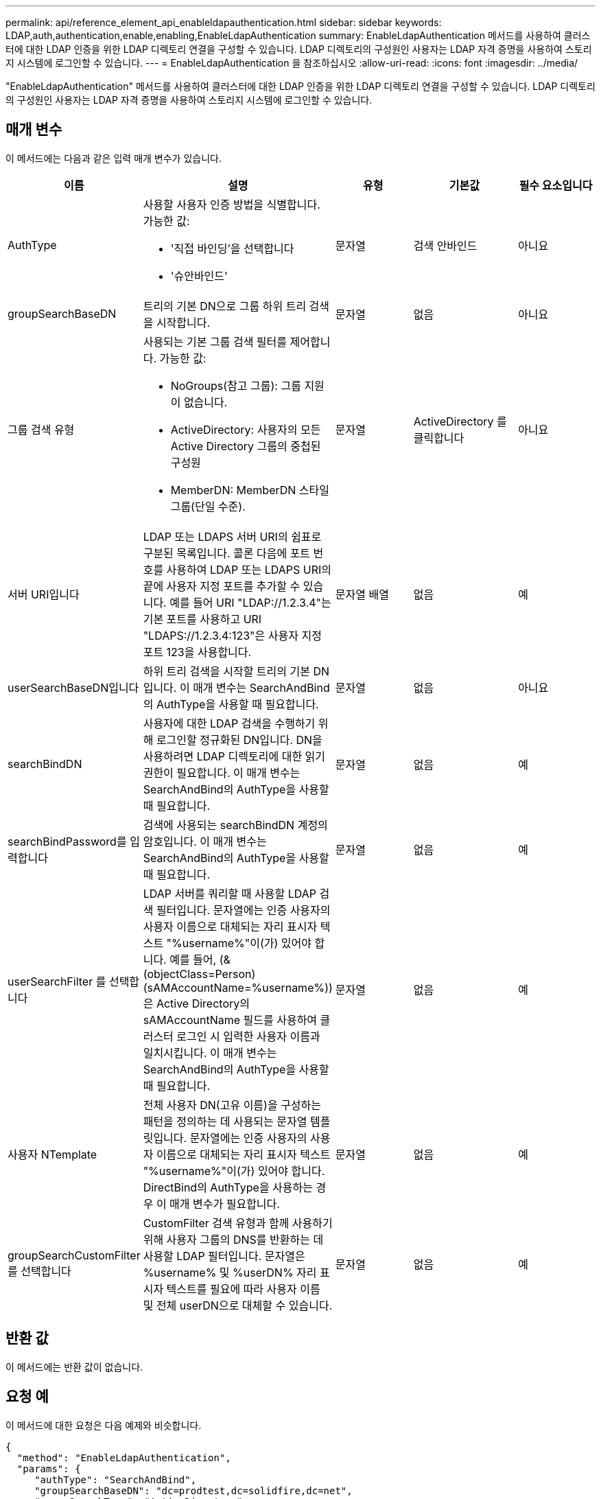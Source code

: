 ---
permalink: api/reference_element_api_enableldapauthentication.html 
sidebar: sidebar 
keywords: LDAP,auth,authentication,enable,enabling,EnableLdapAuthentication 
summary: EnableLdapAuthentication 메서드를 사용하여 클러스터에 대한 LDAP 인증을 위한 LDAP 디렉토리 연결을 구성할 수 있습니다. LDAP 디렉토리의 구성원인 사용자는 LDAP 자격 증명을 사용하여 스토리지 시스템에 로그인할 수 있습니다. 
---
= EnableLdapAuthentication 을 참조하십시오
:allow-uri-read: 
:icons: font
:imagesdir: ../media/


[role="lead"]
"EnableLdapAuthentication" 메서드를 사용하여 클러스터에 대한 LDAP 인증을 위한 LDAP 디렉토리 연결을 구성할 수 있습니다. LDAP 디렉토리의 구성원인 사용자는 LDAP 자격 증명을 사용하여 스토리지 시스템에 로그인할 수 있습니다.



== 매개 변수

이 메서드에는 다음과 같은 입력 매개 변수가 있습니다.

|===
| 이름 | 설명 | 유형 | 기본값 | 필수 요소입니다 


 a| 
AuthType
 a| 
사용할 사용자 인증 방법을 식별합니다. 가능한 값:

* '직접 바인딩'을 선택합니다
* '슈안바인드'

 a| 
문자열
 a| 
검색 안바인드
 a| 
아니요



 a| 
groupSearchBaseDN
 a| 
트리의 기본 DN으로 그룹 하위 트리 검색을 시작합니다.
 a| 
문자열
 a| 
없음
 a| 
아니요



 a| 
그룹 검색 유형
 a| 
사용되는 기본 그룹 검색 필터를 제어합니다. 가능한 값:

* NoGroups(참고 그룹): 그룹 지원이 없습니다.
* ActiveDirectory: 사용자의 모든 Active Directory 그룹의 중첩된 구성원
* MemberDN: MemberDN 스타일 그룹(단일 수준).

 a| 
문자열
 a| 
ActiveDirectory 를 클릭합니다
 a| 
아니요



 a| 
서버 URI입니다
 a| 
LDAP 또는 LDAPS 서버 URI의 쉼표로 구분된 목록입니다. 콜론 다음에 포트 번호를 사용하여 LDAP 또는 LDAPS URI의 끝에 사용자 지정 포트를 추가할 수 있습니다. 예를 들어 URI "LDAP://1.2.3.4"는 기본 포트를 사용하고 URI "LDAPS://1.2.3.4:123"은 사용자 지정 포트 123을 사용합니다.
 a| 
문자열 배열
 a| 
없음
 a| 
예



 a| 
userSearchBaseDN입니다
 a| 
하위 트리 검색을 시작할 트리의 기본 DN입니다. 이 매개 변수는 SearchAndBind의 AuthType을 사용할 때 필요합니다.
 a| 
문자열
 a| 
없음
 a| 
아니요



 a| 
searchBindDN
 a| 
사용자에 대한 LDAP 검색을 수행하기 위해 로그인할 정규화된 DN입니다. DN을 사용하려면 LDAP 디렉토리에 대한 읽기 권한이 필요합니다. 이 매개 변수는 SearchAndBind의 AuthType을 사용할 때 필요합니다.
 a| 
문자열
 a| 
없음
 a| 
예



 a| 
searchBindPassword를 입력합니다
 a| 
검색에 사용되는 searchBindDN 계정의 암호입니다. 이 매개 변수는 SearchAndBind의 AuthType을 사용할 때 필요합니다.
 a| 
문자열
 a| 
없음
 a| 
예



 a| 
userSearchFilter 를 선택합니다
 a| 
LDAP 서버를 쿼리할 때 사용할 LDAP 검색 필터입니다. 문자열에는 인증 사용자의 사용자 이름으로 대체되는 자리 표시자 텍스트 "%username%"이(가) 있어야 합니다. 예를 들어, (&(objectClass=Person)(sAMAccountName=%username%))은 Active Directory의 sAMAccountName 필드를 사용하여 클러스터 로그인 시 입력한 사용자 이름과 일치시킵니다. 이 매개 변수는 SearchAndBind의 AuthType을 사용할 때 필요합니다.
 a| 
문자열
 a| 
없음
 a| 
예



 a| 
사용자 NTemplate
 a| 
전체 사용자 DN(고유 이름)을 구성하는 패턴을 정의하는 데 사용되는 문자열 템플릿입니다. 문자열에는 인증 사용자의 사용자 이름으로 대체되는 자리 표시자 텍스트 "%username%"이(가) 있어야 합니다. DirectBind의 AuthType을 사용하는 경우 이 매개 변수가 필요합니다.
 a| 
문자열
 a| 
없음
 a| 
예



 a| 
groupSearchCustomFilter를 선택합니다
 a| 
CustomFilter 검색 유형과 함께 사용하기 위해 사용자 그룹의 DNS를 반환하는 데 사용할 LDAP 필터입니다. 문자열은 %username% 및 %userDN% 자리 표시자 텍스트를 필요에 따라 사용자 이름 및 전체 userDN으로 대체할 수 있습니다.
 a| 
문자열
 a| 
없음
 a| 
예

|===


== 반환 값

이 메서드에는 반환 값이 없습니다.



== 요청 예

이 메서드에 대한 요청은 다음 예제와 비슷합니다.

[listing]
----
{
  "method": "EnableLdapAuthentication",
  "params": {
     "authType": "SearchAndBind",
     "groupSearchBaseDN": "dc=prodtest,dc=solidfire,dc=net",
     "groupSearchType": "ActiveDirectory",
     "searchBindDN": "SFReadOnly@prodtest.solidfire.net",
     "searchBindPassword": "zsw@#edcASD12",
     "sslCert": "",
     "userSearchBaseDN": "dc=prodtest,dc=solidfire,dc=net",
     "userSearchFilter": "(&(objectClass=person)(sAMAccountName=%USERNAME%))",
     "serverURIs":[
           "ldaps://111.22.333.444",
           "ldap://555.66.777.888"
           ]
       },
  "id": 1
}
----


== 응답 예

이 메서드는 다음 예제와 유사한 응답을 반환합니다.

[listing]
----
{
"id": 1,
"result": {
  }
}
----


== 버전 이후 새로운 기능

9.6
